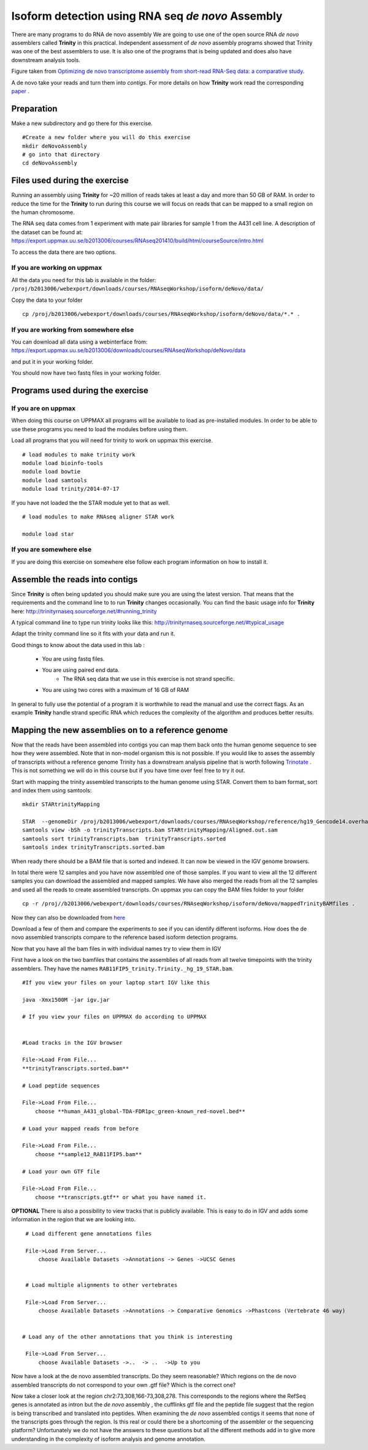 ==================================================
Isoform detection using RNA seq *de novo* Assembly 
==================================================

There are many programs to do RNA de novo assembly We are going to use one of the open source RNA *de novo* assemblers 
called **Trinity** in this practical. Independent assessment 
of *de novo* assembly programs showed that Trinity was one of the best assemblers to use. 
It is also one of the programs that is being updated and does also have downstream analysis tools. 

.. image:: ../images/Compare.jpg

Figure taken from `Optimizing de novo transcriptome assembly from short-read RNA-Seq data: a comparative study 
<http://www.biomedcentral.com/1471-2105/12/S14/S2>`_.

A de novo  take your reads and turn them into *contigs*. For more details
on how **Trinity** work read the corresponding `paper 
<http://www.nature.com/nbt/journal/v29/n7/full/nbt.1883.html>`_
. 


Preparation
===========

Make a new subdirectory and go there for this exercise.  ::


   #Create a new folder where you will do this exercise
   mkdir deNovoAssembly  
   # go into that directory 
   cd deNovoAssembly
   
   
   
Files used during the exercise 
==============================

Running an assembly using **Trinity** for ~20 million of reads takes at least a day and more than 50 GB of RAM. In order 
to reduce the time for the **Trinity** to run during this course we will focus on reads that can be mapped to a small region on the human chromosome.  


The RNA seq data comes from 1 experiment with mate pair libraries for sample 1 from the A431 cell line. 
A description of the dataset can be found at: https://export.uppmax.uu.se/b2013006/courses/RNAseq201410/build/html/courseSource/intro.html

 
To access the data there are two options. 
   
If you are working on uppmax
----------------------------

All the data you need for this lab is available in the folder:
``/proj/b2013006/webexport/downloads/courses/RNAseqWorkshop/isoform/deNovo/data/``

Copy the data to your folder  ::

   cp /proj/b2013006/webexport/downloads/courses/RNAseqWorkshop/isoform/deNovo/data/*.* . 


If you are working from somewhere else
--------------------------------------

You can download all data using a webinterface from:
https://export.uppmax.uu.se/b2013006/downloads/courses/RNAseqWorkshop/deNovo/data

and put it in your working folder. 



You should now have two fastq files in your working folder.


Programs used during the exercise 
=================================

If you are on uppmax
--------------------

When doing this course on UPPMAX all programs will be available to load as pre-installed modules. 
In order to be able to use these programs you need to load the modules before using them. 

Load all programs that you will need for trinity to work on uppmax this exercise. ::
 
    # load modules to make trinity work 
    module load bioinfo-tools 
    module load bowtie
    module load samtools
    module load trinity/2014-07-17 
    
    
If you have not loaded the the STAR module yet to that as well. ::

    # load modules to make RNAseq aligner STAR work 
    
    module load star

If you are somewhere else
-------------------------
   
If you are doing this exercise on somewhere else follow each program information on how to install it.
   

Assemble the reads into contigs 
===============================

Since **Trinity** is often being updated you should make sure you are using the latest version.
That means that the requirements and the command line to to run **Trinity** changes occasionally. 
You can find the basic usage info for **Trinity** here:
http://trinityrnaseq.sourceforge.net/#running_trinity
 
A typical command line to type run trinity looks like this:
http://trinityrnaseq.sourceforge.net/#typical_usage

Adapt the trinity command line so it fits with your data and run it.  


Good things to know about the data used in this lab :

    * You are using fastq files. 
    * You are using paired end data. 
 	* The RNA seq data that we use in this exercise is not strand specific.
    * You are using two cores with a maximum of 16 GB of RAM
     
	 
In general to fully use the potential 
of a program it is worthwhile to read the manual and use the correct flags. As 
an example **Trinity** handle strand specific RNA which reduces the complexity of 
the algorithm and produces better results.


Mapping the new assemblies on to a reference genome
===================================================

Now that the reads have been assembled into contigs you can map them back onto 
the human genome sequence to see how they were assembled. Note that in 
non-model organism this is not possible. If you would like to asses the assembly
of transcripts without a reference genome Trinity has a downstream analysis pipeline 
that is worth following `Trinotate
<http://trinityrnaseq.sourceforge.net/annotation/Trinotate.html>`_ . This is not something we will 
do in this course but if you have time over feel free to try it out. 

Start with mapping the trinity assembled transcripts to the human genome using STAR. 
Convert them to bam format, sort and index them using samtools::
  
  mkdir STARtrinityMapping
    
  STAR  --genomeDir /proj/b2013006/webexport/downloads/courses/RNAseqWorkshop/reference/hg19_Gencode14.overhang75  --readFilesIn Trinity/Trinity.fasta --runThreadN 2 --outSAMstrandField intronMotif --outFileNamePrefix STARtrinityMapping/
  samtools view -bSh -o trinityTranscripts.bam STARtrinityMapping/Aligned.out.sam
  samtools sort trinityTranscripts.bam  trinityTranscripts.sorted
  samtools index trinityTranscripts.sorted.bam
	
When ready there should be a BAM file that is sorted and indexed. It can now be viewed in the IGV 
genome browsers. 

In total there were 12 samples and you have now assembled one of those samples. 
If you want to view all the 12 different samples you can download the assembled and mapped samples. 
We have also merged the reads from all the 12 samples and used all the reads to create assembled transcripts.
On uppmax you can copy the BAM files folder to your folder  ::

   cp -r /proj//b2013006/webexport/downloads/courses/RNAseqWorkshop/isoform/deNovo/mappedTrinityBAMfiles .  

Now they can also be downloaded from `here 
<https://export.uppmax.uu.se/b2013006/downloads/courses/RNAseqWorkshop/isoform/deNovo/mappedTrinityBAMfiles/>`_

Download a few of them and compare the experiments to see if you can identify different isoforms. How does the 
de novo assembled transcripts compare to the reference based isoform detection programs. 
    
    
    
Now that you have all the bam files in with individual names try to view them in IGV

First have a look on the  two bamfiles that contains the assemblies of all
reads from all twelve timepoints with the trinity assemblers. They have the 
names ``RAB11FIP5_trinity.Trinity._hg_19_STAR.bam``. ::

    #If you view your files on your laptop start IGV like this

    java -Xmx1500M -jar igv.jar
    
    # If you view your files on UPPMAX do according to UPPMAX
    
    
    #Load tracks in the IGV browser
    
    File->Load From File...
    **trinityTranscripts.sorted.bam**
    	
    # Load peptide sequences 	

    File->Load From File...
    	choose **human_A431_global-TDA-FDR1pc_green-known_red-novel.bed**
    	
    # Load your mapped reads from before   	

    File->Load From File...
    	choose **sample12_RAB11FIP5.bam**
    	
    # Load your own GTF file
    
    File->Load From File...
    	choose **transcripts.gtf** or what you have named it.
    	

**OPTIONAL**
There is also a possibility to view tracks that is publicly available. This is easy to 
do in IGV and adds some information in the region that we are looking into. ::
	
    	
    # Load different gene annotations files

    File->Load From Server...
    	choose Available Datasets ->Annotations -> Genes ->UCSC Genes
    

    # Load multiple alignments to other vertebrates

    File->Load From Server...
    	choose Available Datasets ->Annotations -> Comparative Genomics ->Phastcons (Vertebrate 46 way)
	

   # Load any of the other annotations that you think is interesting

    File->Load From Server...
    	choose Available Datasets ->..  -> ..  ->Up to you 
	



    	
Now have a look at the de novo assembled transcripts. Do they seem reasonable? Which 
regions on the de novo assembled transcripts do not correspond to your own .gtf 
file?  Which is the correct one? 

Now take a closer look at the region chr2:73,308,166-73,308,278. This corresponds 
to the regions where the RefSeq genes is annotated as intron but the *de novo* assembly
, the cufflinks gtf file and the peptide file suggest that the region is being transcribed 
and translated into peptides. When examining the *de novo* assembled contigs it seems
that none of the transcripts goes through the region. Is this real or could there 
be a shortcoming of the assembler or the sequencing platform? Unfortunately we do 
not have the answers to these questions but all the different methods add in to give 
more understanding in the complexity of isoform analysis and genome annotation.  
    	
    
    
    
    
    
	
	
	
   
     
	



	






